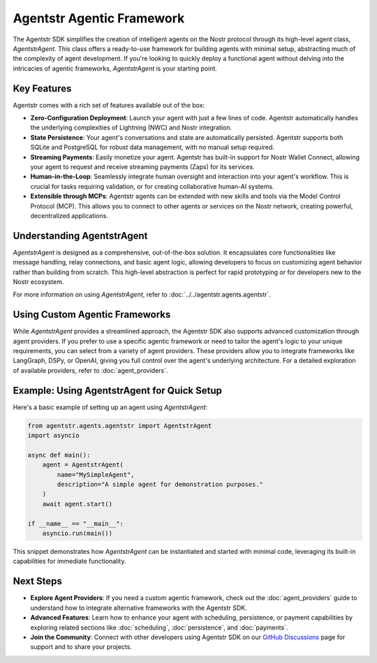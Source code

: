 Agentstr Agentic Framework
==========================

The Agentstr SDK simplifies the creation of intelligent agents on the Nostr protocol through its high-level agent class, `AgentstrAgent`. This class offers a ready-to-use framework for building agents with minimal setup, abstracting much of the complexity of agent development. If you're looking to quickly deploy a functional agent without delving into the intricacies of agentic frameworks, `AgentstrAgent` is your starting point.

Key Features
------------

Agentstr comes with a rich set of features available out of the box:

*   **Zero-Configuration Deployment**: Launch your agent with just a few lines of code. Agentstr automatically handles the underlying complexities of Lightning (NWC) and Nostr integration.

*   **State Persistence**: Your agent's conversations and state are automatically persisted. Agentstr supports both SQLite and PostgreSQL for robust data management, with no manual setup required.

*   **Streaming Payments**: Easily monetize your agent. Agentstr has built-in support for Nostr Wallet Connect, allowing your agent to request and receive streaming payments (Zaps) for its services.

*   **Human-in-the-Loop**: Seamlessly integrate human oversight and interaction into your agent's workflow. This is crucial for tasks requiring validation, or for creating collaborative human-AI systems.

*   **Extensible through MCPs**: Agentstr agents can be extended with new skills and tools via the Model Control Protocol (MCP). This allows you to connect to other agents or services on the Nostr network, creating powerful, decentralized applications.

Understanding AgentstrAgent
---------------------------

`AgentstrAgent` is designed as a comprehensive, out-of-the-box solution. It encapsulates core functionalities like message handling, relay connections, and basic agent logic, allowing developers to focus on customizing agent behavior rather than building from scratch. This high-level abstraction is perfect for rapid prototyping or for developers new to the Nostr ecosystem.

For more information on using `AgentstrAgent`, refer to :doc:`../../agentstr.agents.agentstr`.

Using Custom Agentic Frameworks
-------------------------------

While `AgentstrAgent` provides a streamlined approach, the Agentstr SDK also supports advanced customization through agent providers. If you prefer to use a specific agentic framework or need to tailor the agent's logic to your unique requirements, you can select from a variety of agent providers. These providers allow you to integrate frameworks like LangGraph, DSPy, or OpenAI, giving you full control over the agent's underlying architecture. For a detailed exploration of available providers, refer to :doc:`agent_providers`.

Example: Using AgentstrAgent for Quick Setup
--------------------------------------------

Here's a basic example of setting up an agent using `AgentstrAgent`:

.. code-block:: python

   from agentstr.agents.agentstr import AgentstrAgent
   import asyncio

   async def main():
       agent = AgentstrAgent(
           name="MySimpleAgent",
           description="A simple agent for demonstration purposes."
       )
       await agent.start()

   if __name__ == "__main__":
       asyncio.run(main())

This snippet demonstrates how `AgentstrAgent` can be instantiated and started with minimal code, leveraging its built-in capabilities for immediate functionality.

Next Steps
----------

- **Explore Agent Providers**: If you need a custom agentic framework, check out the :doc:`agent_providers` guide to understand how to integrate alternative frameworks with the Agentstr SDK.
- **Advanced Features**: Learn how to enhance your agent with scheduling, persistence, or payment capabilities by exploring related sections like :doc:`scheduling`, :doc:`persistence`, and :doc:`payments`.
- **Join the Community**: Connect with other developers using Agentstr SDK on our `GitHub Discussions <https://github.com/agentstr/agentstr-sdk/discussions>`_ page for support and to share your projects.
